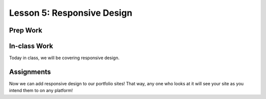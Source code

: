 Lesson 5: Responsive Design
---------------------------

Prep Work
=========


In-class Work
=============

Today in class, we will be covering responsive design.

Assignments
===========

Now we can add responsive design to our portfolio sites! That way, any one who looks at it will see your site as you intend them to on any platform!

